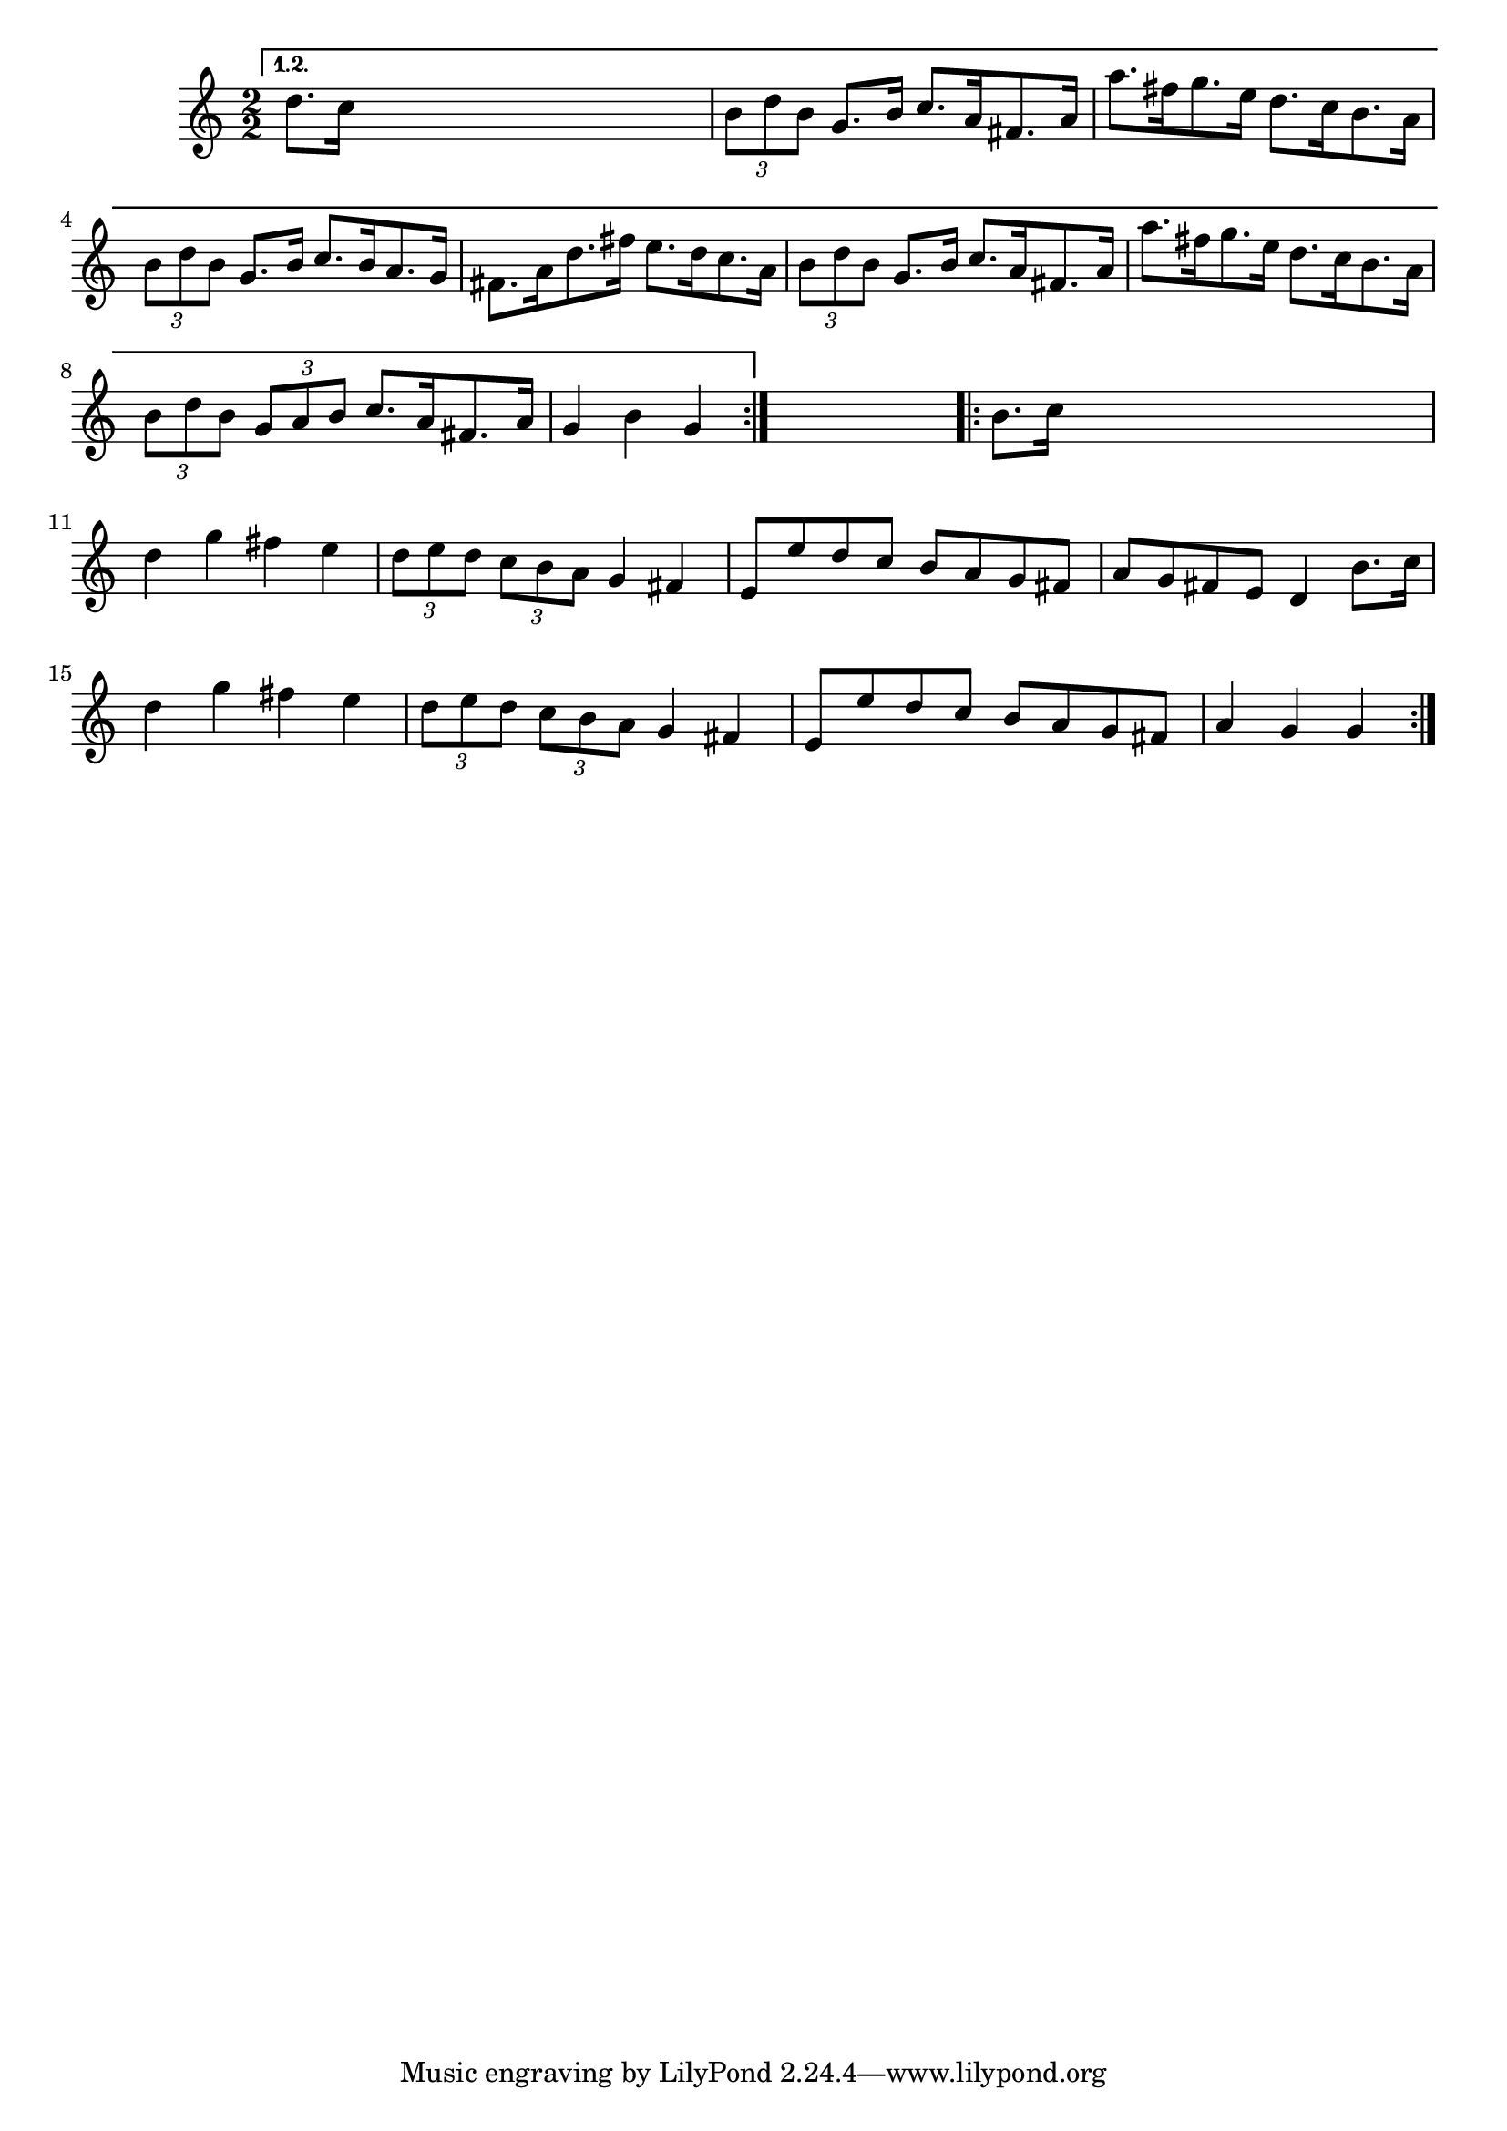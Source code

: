 
\version "2.16.2"
% automatically converted by musicxml2ly from xml/1646_nt.xml

%% additional definitions required by the score:
\language "english"


\header {
    encoder = "abc2xml version 63"
    encodingdate = "2015-01-25"
    }

\layout {
    \context { \Score
        autoBeaming = ##f
        }
    }
PartPOneVoiceOne =  \relative d'' {
    \clef "treble" \key c \major \numericTimeSignature\time 4/4 \repeat
    volta 2 {
        }
    \alternative { {
            \numericTimeSignature\time 2/2  \key g \major d8. [ c16 ]
            s2. | % 2
            \times 2/3  {
                b8 [ d8 b8 ] }
            g8. [ b16 ] c8. [ a16 fs8. a16 ] | % 3
            a'8. [ fs16 g8. e16 ] d8. [ c16 b8. a16 ] | % 4
            \times 2/3  {
                b8 [ d8 b8 ] }
            g8. [ b16 ] c8. [ b16 a8. g16 ] | % 5
            fs8. [ a16 d8. fs16 ] e8. [ d16 c8. a16 ] | % 6
            \times 2/3  {
                b8 [ d8 b8 ] }
            g8. [ b16 ] c8. [ a16 fs8. a16 ] | % 7
            a'8. [ fs16 g8. e16 ] d8. [ c16 b8. a16 ] | % 8
            \times 2/3  {
                b8 [ d8 b8 ] }
            \times 2/3  {
                g8 [ a8 b8 ] }
            c8. [ a16 fs8. a16 ] | % 9
            g4 b4 g4 }
        } s4 \repeat volta 2 {
        | \barNumberCheck #10
        b8. [ c16 ] s2. | % 11
        d4 g4 fs4 e4 | % 12
        \times 2/3  {
            d8 [ e8 d8 ] }
        \times 2/3  {
            c8 [ b8 a8 ] }
        g4 fs4 | % 13
        e8 [ e'8 d8 c8 ] b8 [ a8 g8 fs8 ] | % 14
        a8 [ g8 fs8 e8 ] d4 b'8. [ c16 ] | % 15
        d4 g4 fs4 e4 | % 16
        \times 2/3  {
            d8 [ e8 d8 ] }
        \times 2/3  {
            c8 [ b8 a8 ] }
        g4 fs4 | % 17
        e8 [ e'8 d8 c8 ] b8 [ a8 g8 fs8 ] | % 18
        a4 g4 g4 }
    }


% The score definition
\score {
    <<
        \new Staff <<
            \context Staff << 
                \context Voice = "PartPOneVoiceOne" { \PartPOneVoiceOne }
                >>
            >>
        
        >>
    \layout {}
    % To create MIDI output, uncomment the following line:
    %  \midi {}
    }

